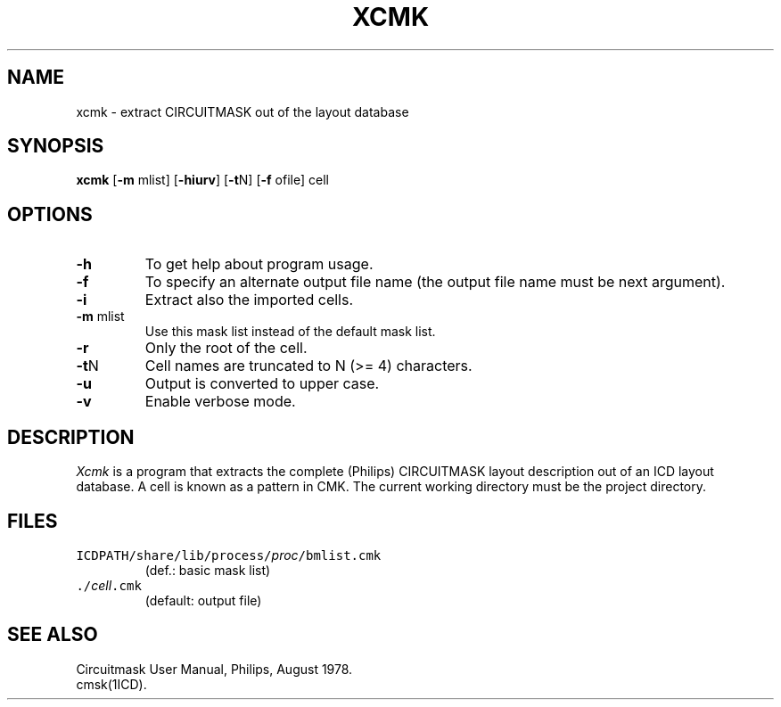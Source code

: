 .TH XCMK 1ICD "User Commands"
.UC 4
.SH NAME
xcmk - extract CIRCUITMASK out of the layout database
.SH SYNOPSIS
.B xcmk
[\fB-m\fP mlist]
[\fB-hiurv\fP]
[\fB-t\fPN]
[\fB-f\fP ofile]
cell
.SH OPTIONS
.TP
.B -h
To get help about program usage.
.TP
.B -f
To specify an alternate output file name
(the output file name must be next argument).
.TP
.B -i
Extract also the imported cells.
.TP
\fB-m\fP mlist
Use this mask list instead of the default mask list.
.TP
.B -r
Only the root of the cell.
.TP
\fB-t\fPN
Cell names are truncated to N (>= 4) characters.
.TP
.B -u
Output is converted to upper case.
.TP
.B -v
Enable verbose mode.
.SH DESCRIPTION
.I Xcmk
is a program that extracts the complete (Philips) CIRCUITMASK
layout description out of an ICD layout database.
A cell is known as a pattern in CMK.
The current working directory must be the project directory.
.AU "S. de Graaf"
.SH FILES
.TP
\fCICDPATH/share/lib/process/\fIproc\fP/bmlist.cmk\fP
(def.: basic mask list)
.TP
\fC\&./\fIcell\fP.cmk\fP
(default: output file)
.SH SEE ALSO
Circuitmask User Manual, Philips, August 1978.
.br
cmsk(1ICD).
